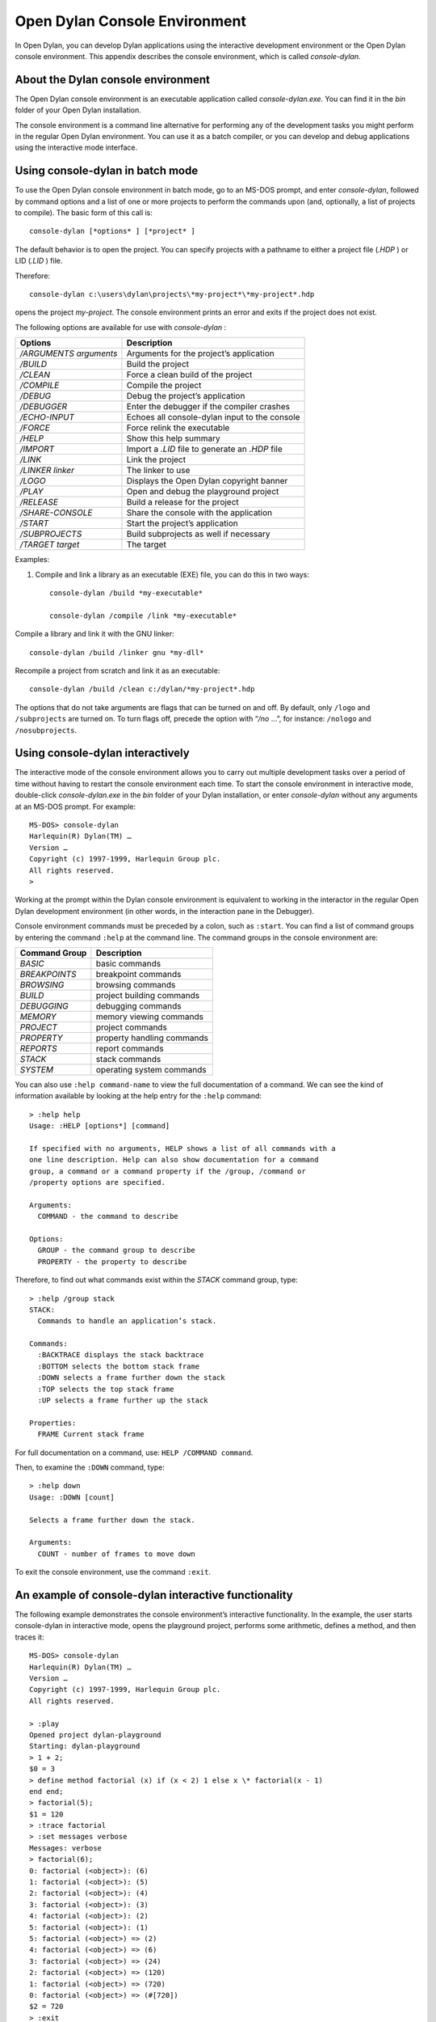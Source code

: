 ***********************************
Open Dylan Console Environment
***********************************

.. index:: console environment

In Open Dylan, you can develop Dylan applications using the
interactive development environment or the Open Dylan console
environment. This appendix describes the console environment, which is
called *console-dylan*.

About the Dylan console environment
===================================

.. index:: console-dylan.exe, minimal-dylan-compiler, console-compiler.exe

The Open Dylan console environment is an executable application
called *console-dylan.exe*. You can find it in the *bin* folder of your
Open Dylan installation.

The console environment is a command line alternative for performing any
of the development tasks you might perform in the regular Open
Dylan environment. You can use it as a batch compiler, or you can
develop and debug applications using the interactive mode interface.

Using console-dylan in batch mode
=================================

To use the Open Dylan console environment in batch mode, go to an
MS-DOS prompt, and enter *console-dylan*, followed by command options
and a list of one or more projects to perform the commands upon (and,
optionally, a list of projects to compile). The basic form of this call
is::

    console-dylan [*options* ] [*project* ]

The default behavior is to open the project. You can specify projects
with a pathname to either a project file (*.HDP* ) or LID (*.LID* )
file.

Therefore::

    console-dylan c:\users\dylan\projects\*my-project*\*my-project*.hdp

opens the project *my-project*. The console environment prints an error
and exits if the project does not exist.

The following options are available for use with *console-dylan* :

+----------------------------+---------------------------------------------+
| Options                    | Description                                 |
+============================+=============================================+
| */ARGUMENTS* *arguments*   | Arguments for the project’s application     |
+----------------------------+---------------------------------------------+
| */BUILD*                   | Build the project                           |
+----------------------------+---------------------------------------------+
| */CLEAN*                   | Force a clean build of the project          |
+----------------------------+---------------------------------------------+
| */COMPILE*                 | Compile the project                         |
+----------------------------+---------------------------------------------+
| */DEBUG*                   | Debug the project’s application             |
+----------------------------+---------------------------------------------+
| */DEBUGGER*                | Enter the debugger if the compiler crashes  |
+----------------------------+---------------------------------------------+
| */ECHO-INPUT*              | Echoes all console-dylan input to the       |
|                            | console                                     |
+----------------------------+---------------------------------------------+
| */FORCE*                   | Force relink the executable                 |
+----------------------------+---------------------------------------------+
| */HELP*                    | Show this help summary                      |
+----------------------------+---------------------------------------------+
| */IMPORT*                  | Import a *.LID* file to generate an *.HDP*  |
|                            | file                                        |
+----------------------------+---------------------------------------------+
| */LINK*                    | Link the project                            |
+----------------------------+---------------------------------------------+
| */LINKER* *linker*         | The linker to use                           |
+----------------------------+---------------------------------------------+
| */LOGO*                    | Displays the Open Dylan copyright banner    |
+----------------------------+---------------------------------------------+
| */PLAY*                    | Open and debug the playground project       |
+----------------------------+---------------------------------------------+
| */RELEASE*                 | Build a release for the project             |
+----------------------------+---------------------------------------------+
| */SHARE-CONSOLE*           | Share the console with the application      |
+----------------------------+---------------------------------------------+
| */START*                   | Start the project’s application             |
+----------------------------+---------------------------------------------+
| */SUBPROJECTS*             | Build subprojects as well if necessary      |
+----------------------------+---------------------------------------------+
| */TARGET* *target*         | The target                                  |
+----------------------------+---------------------------------------------+

Examples:

#. Compile and link a library as an executable (EXE) file, you can do
   this in two ways::

    console-dylan /build *my-executable*

    console-dylan /compile /link *my-executable*

Compile a library and link it with the GNU linker::

    console-dylan /build /linker gnu *my-dll*

Recompile a project from scratch and link it as an executable::

    console-dylan /build /clean c:/dylan/*my-project*.hdp

The options that do not take arguments are flags that can be turned on
and off. By default, only ``/logo`` and ``/subprojects`` are turned on. To
turn flags off, precede the option with “*/no* …”, for instance:
``/nologo`` and ``/nosubprojects``.

Using console-dylan interactively
=================================

The interactive mode of the console environment allows you to carry out
multiple development tasks over a period of time without having to
restart the console environment each time. To start the console
environment in interactive mode, double-click *console-dylan.exe* in the
*bin* folder of your Dylan installation, or enter *console-dylan*
without any arguments at an MS-DOS prompt. For example::

    MS-DOS> console-dylan
    Harlequin(R) Dylan(TM) …
    Version …
    Copyright (c) 1997-1999, Harlequin Group plc.
    All rights reserved.
    >

Working at the prompt within the Dylan console environment is equivalent
to working in the interactor in the regular Open Dylan development
environment (in other words, in the interaction pane in the Debugger).

Console environment commands must be preceded by a colon, such as
``:start``. You can find a list of command groups by entering the command
``:help`` at the command line. The command groups in the console
environment are:

+------------------+----------------------------+
| Command Group    | Description                |
+==================+============================+
| *BASIC*          | basic commands             |
+------------------+----------------------------+
| *BREAKPOINTS*    | breakpoint commands        |
+------------------+----------------------------+
| *BROWSING*       | browsing commands          |
+------------------+----------------------------+
| *BUILD*          | project building commands  |
+------------------+----------------------------+
| *DEBUGGING*      | debugging commands         |
+------------------+----------------------------+
| *MEMORY*         | memory viewing commands    |
+------------------+----------------------------+
| *PROJECT*        | project commands           |
+------------------+----------------------------+
| *PROPERTY*       | property handling commands |
+------------------+----------------------------+
| *REPORTS*        | report commands            |
+------------------+----------------------------+
| *STACK*          | stack commands             |
+------------------+----------------------------+
| *SYSTEM*         | operating system commands  |
+------------------+----------------------------+

You can also use ``:help command-name`` to view the full documentation
of a command. We can see the kind of information available by looking at
the help entry for the ``:help`` command::

    > :help help
    Usage: :HELP [options*] [command]

    If specified with no arguments, HELP shows a list of all commands with a
    one line description. Help can also show documentation for a command
    group, a command or a command property if the /group, /command or
    /property options are specified.

    Arguments:
      COMMAND - the command to describe

    Options:
      GROUP - the command group to describe
      PROPERTY - the property to describe

Therefore, to find out what commands exist within the *STACK* command
group, type::

    > :help /group stack
    STACK:
      Commands to handle an application’s stack.

    Commands:
      :BACKTRACE displays the stack backtrace
      :BOTTOM selects the bottom stack frame
      :DOWN selects a frame further down the stack
      :TOP selects the top stack frame
      :UP selects a frame further up the stack

    Properties:
      FRAME Current stack frame

For full documentation on a command, use: ``HELP /COMMAND command``.

Then, to examine the ``:DOWN`` command, type::

    > :help down
    Usage: :DOWN [count]

    Selects a frame further down the stack.

    Arguments:
      COUNT - number of frames to move down

To exit the console environment, use the command ``:exit``.

.. index:: command line

An example of console-dylan interactive functionality
=====================================================

The following example demonstrates the console environment’s interactive
functionality. In the example, the user starts console-dylan in
interactive mode, opens the playground project, performs some
arithmetic, defines a method, and then traces it::

    MS-DOS> console-dylan
    Harlequin(R) Dylan(TM) …
    Version …
    Copyright (c) 1997-1999, Harlequin Group plc.
    All rights reserved.

    > :play
    Opened project dylan-playground
    Starting: dylan-playground
    > 1 + 2;
    $0 = 3
    > define method factorial (x) if (x < 2) 1 else x \* factorial(x - 1)
    end end;
    > factorial(5);
    $1 = 120
    > :trace factorial
    > :set messages verbose
    Messages: verbose
    > factorial(6);
    0: factorial (<object>): (6)
    1: factorial (<object>): (5)
    2: factorial (<object>): (4)
    3: factorial (<object>): (3)
    4: factorial (<object>): (2)
    5: factorial (<object>): (1)
    5: factorial (<object>) => (2)
    4: factorial (<object>) => (6)
    3: factorial (<object>) => (24)
    2: factorial (<object>) => (120)
    1: factorial (<object>) => (720)
    0: factorial (<object>) => (#[720])
    $2 = 720
    > :exit
    d:\\users\\dylan\\builds>

The commands described in this appendix can also be used in the Command
Line window within the regular Open Dylan development environment.
Choose **File > Command Line…** from the main window and use commands at
the *?* prompt.



